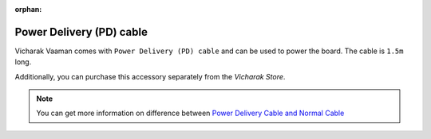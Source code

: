 :orphan:

###########################################
 Power Delivery (PD) cable
###########################################

.. image:: ../../../_static/images/rk3399-vaaman/acccessories-pd-cable.png
   :width: 30%
   :align: center

Vicharak Vaaman comes with ``Power Delivery (PD) cable`` and can be used to power the board.
The cable is ``1.5m`` long. 

Additionally, you can purchase this accessory separately from the
`Vicharak Store`.

.. note::
    You can get more information on difference between `Power Delivery Cable and Normal
    Cable </_static/files/PD_and_Normal_Cable_diff.pdf>`_
